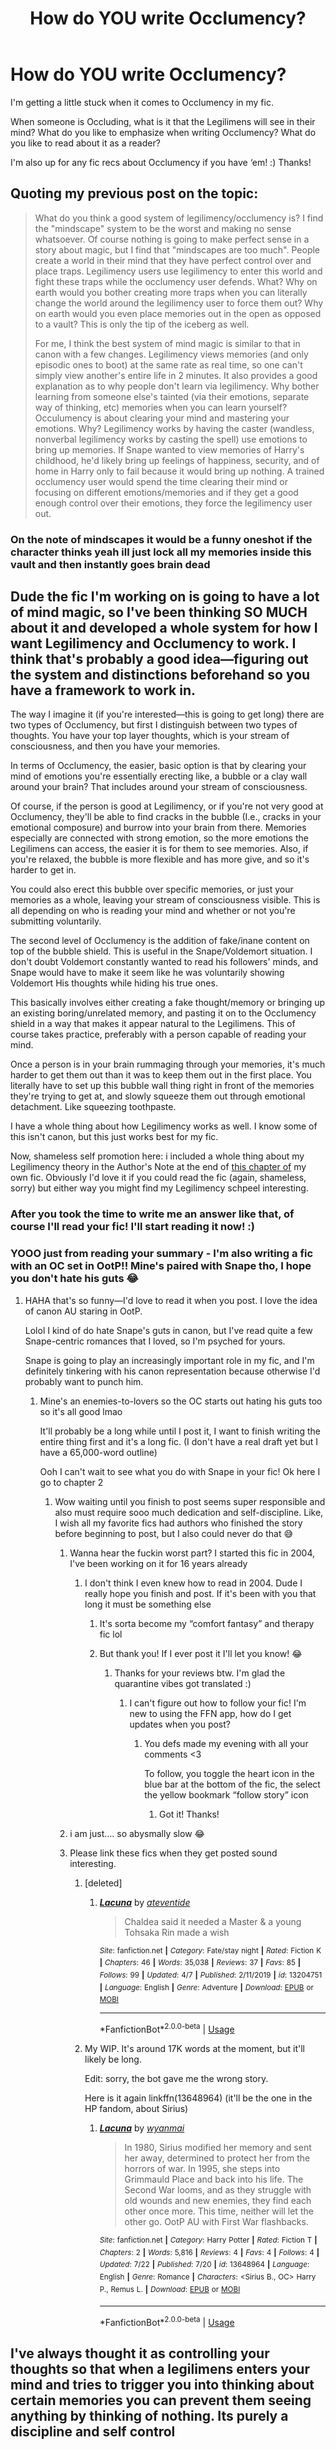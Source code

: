 #+TITLE: How do YOU write Occlumency?

* How do YOU write Occlumency?
:PROPERTIES:
:Author: moonstone281
:Score: 13
:DateUnix: 1596412593.0
:DateShort: 2020-Aug-03
:FlairText: Discussion
:END:
I'm getting a little stuck when it comes to Occlumency in my fic.

When someone is Occluding, what is it that the Legilimens will see in their mind? What do you like to emphasize when writing Occlumency? What do you like to read about it as a reader?

I'm also up for any fic recs about Occlumency if you have ‘em! :) Thanks!


** Quoting my previous post on the topic:

#+begin_quote
  What do you think a good system of legilimency/occlumency is? I find the "mindscape" system to be the worst and making no sense whatsoever. Of course nothing is going to make perfect sense in a story about magic, but I find that "mindscapes are too much". People create a world in their mind that they have perfect control over and place traps. Legilimency users use legilimency to enter this world and fight these traps while the occlumency user defends. What? Why on earth would you bother creating more traps when you can literally change the world around the legilimency user to force them out? Why on earth would you even place memories out in the open as opposed to a vault? This is only the tip of the iceberg as well.

  For me, I think the best system of mind magic is similar to that in canon with a few changes. Legilimency views memories (and only episodic ones to boot) at the same rate as real time, so one can't simply view another's entire life in 2 minutes. It also provides a good explanation as to why people don't learn via legilimency. Why bother learning from someone else's tainted (via their emotions, separate way of thinking, etc) memories when you can learn yourself? Occulumency is about clearing your mind and mastering your emotions. Why? Legilimency works by having the caster (wandless, nonverbal legilimency works by casting the spell) use emotions to bring up memories. If Snape wanted to view memories of Harry's childhood, he'd likely bring up feelings of happiness, security, and of home in Harry only to fail because it would bring up nothing. A trained occlumency user would spend the time clearing their mind or focusing on different emotions/memories and if they get a good enough control over their emotions, they force the legilimency user out.
#+end_quote
:PROPERTIES:
:Author: Impossible-Poetry
:Score: 13
:DateUnix: 1596413541.0
:DateShort: 2020-Aug-03
:END:

*** On the note of mindscapes it would be a funny oneshot if the character thinks yeah ill just lock all my memories inside this vault and then instantly goes brain dead
:PROPERTIES:
:Author: justjustin2300
:Score: 5
:DateUnix: 1596444182.0
:DateShort: 2020-Aug-03
:END:


** Dude the fic I'm working on is going to have a lot of mind magic, so I've been thinking SO MUCH about it and developed a whole system for how I want Legilimency and Occlumency to work. I think that's probably a good idea---figuring out the system and distinctions beforehand so you have a framework to work in.

The way I imagine it (if you're interested---this is going to get long) there are two types of Occlumency, but first I distinguish between two types of thoughts. You have your top layer thoughts, which is your stream of consciousness, and then you have your memories.

In terms of Occlumency, the easier, basic option is that by clearing your mind of emotions you're essentially erecting like, a bubble or a clay wall around your brain? That includes around your stream of consciousness.

Of course, if the person is good at Legilimency, or if you're not very good at Occlumency, they'll be able to find cracks in the bubble (I.e., cracks in your emotional composure) and burrow into your brain from there. Memories especially are connected with strong emotion, so the more emotions the Legilimens can access, the easier it is for them to see memories. Also, if you're relaxed, the bubble is more flexible and has more give, and so it's harder to get in.

You could also erect this bubble over specific memories, or just your memories as a whole, leaving your stream of consciousness visible. This is all depending on who is reading your mind and whether or not you're submitting voluntarily.

The second level of Occlumency is the addition of fake/inane content on top of the bubble shield. This is useful in the Snape/Voldemort situation. I don't doubt Voldemort constantly wanted to read his followers' minds, and Snape would have to make it seem like he was voluntarily showing Voldemort His thoughts while hiding his true ones.

This basically involves either creating a fake thought/memory or bringing up an existing boring/unrelated memory, and pasting it on to the Occlumency shield in a way that makes it appear natural to the Legilimens. This of course takes practice, preferably with a person capable of reading your mind.

Once a person is in your brain rummaging through your memories, it's much harder to get them out than it was to keep them out in the first place. You literally have to set up this bubble wall thing right in front of the memories they're trying to get at, and slowly squeeze them out through emotional detachment. Like squeezing toothpaste.

I have a whole thing about how Legilimency works as well. I know some of this isn't canon, but this just works best for my fic.

Now, shameless self promotion here: i included a whole thing about my Legilimency theory in the Author's Note at the end of [[https://www.fanfiction.net/s/13648964/3/Lacuna][this chapter of]] my own fic. Obviously I'd love it if you could read the fic (again, shameless, sorry) but either way you might find my Legilimency schpeel interesting.
:PROPERTIES:
:Author: wyanmai
:Score: 9
:DateUnix: 1596414125.0
:DateShort: 2020-Aug-03
:END:

*** After you took the time to write me an answer like that, of course I'll read your fic! I'll start reading it now! :)
:PROPERTIES:
:Author: moonstone281
:Score: 2
:DateUnix: 1596416878.0
:DateShort: 2020-Aug-03
:END:


*** YOOO just from reading your summary - I'm also writing a fic with an OC set in OotP!! Mine's paired with Snape tho, I hope you don't hate his guts 😂
:PROPERTIES:
:Author: moonstone281
:Score: 1
:DateUnix: 1596416982.0
:DateShort: 2020-Aug-03
:END:

**** HAHA that's so funny---I'd love to read it when you post. I love the idea of canon AU staring in OotP.

Lolol I kind of do hate Snape's guts in canon, but I've read quite a few Snape-centric romances that I loved, so I'm psyched for yours.

Snape is going to play an increasingly important role in my fic, and I'm definitely tinkering with his canon representation because otherwise I'd probably want to punch him.
:PROPERTIES:
:Author: wyanmai
:Score: 1
:DateUnix: 1596417701.0
:DateShort: 2020-Aug-03
:END:

***** Mine's an enemies-to-lovers so the OC starts out hating his guts too so it's all good lmao

It'll probably be a long while until I post it, I want to finish writing the entire thing first and it's a long fic. (I don't have a real draft yet but I have a 65,000-word outline)

Ooh I can't wait to see what you do with Snape in your fic! Ok here I go to chapter 2
:PROPERTIES:
:Author: moonstone281
:Score: 1
:DateUnix: 1596418417.0
:DateShort: 2020-Aug-03
:END:

****** Wow waiting until you finish to post seems super responsible and also must require sooo much dedication and self-discipline. Like, I wish all my favorite fics had authors who finished the story before beginning to post, but I also could never do that 😅
:PROPERTIES:
:Author: wyanmai
:Score: 1
:DateUnix: 1596418770.0
:DateShort: 2020-Aug-03
:END:

******* Wanna hear the fuckin worst part? I started this fic in 2004, I've been working on it for 16 years already
:PROPERTIES:
:Author: moonstone281
:Score: 2
:DateUnix: 1596419423.0
:DateShort: 2020-Aug-03
:END:

******** I don't think I even knew how to read in 2004. Dude I really hope you finish and post. If it's been with you that long it must be something else
:PROPERTIES:
:Author: wyanmai
:Score: 2
:DateUnix: 1596419566.0
:DateShort: 2020-Aug-03
:END:

********* It's sorta become my “comfort fantasy” and therapy fic lol
:PROPERTIES:
:Author: moonstone281
:Score: 2
:DateUnix: 1596419684.0
:DateShort: 2020-Aug-03
:END:


********* But thank you! If I ever post it I'll let you know! 😂
:PROPERTIES:
:Author: moonstone281
:Score: 2
:DateUnix: 1596419770.0
:DateShort: 2020-Aug-03
:END:

********** Thanks for your reviews btw. I'm glad the quarantine vibes got translated :)
:PROPERTIES:
:Author: wyanmai
:Score: 2
:DateUnix: 1596421769.0
:DateShort: 2020-Aug-03
:END:

*********** I can't figure out how to follow your fic! I'm new to using the FFN app, how do I get updates when you post?
:PROPERTIES:
:Author: moonstone281
:Score: 1
:DateUnix: 1596424017.0
:DateShort: 2020-Aug-03
:END:

************ You defs made my evening with all your comments <3

To follow, you toggle the heart icon in the blue bar at the bottom of the fic, the select the yellow bookmark “follow story” icon
:PROPERTIES:
:Author: wyanmai
:Score: 2
:DateUnix: 1596425250.0
:DateShort: 2020-Aug-03
:END:

************* Got it! Thanks!
:PROPERTIES:
:Author: moonstone281
:Score: 1
:DateUnix: 1596425326.0
:DateShort: 2020-Aug-03
:END:


******* i am just.... so abysmally slow 😂
:PROPERTIES:
:Author: moonstone281
:Score: 1
:DateUnix: 1596419516.0
:DateShort: 2020-Aug-03
:END:


******* Please link these fics when they get posted sound interesting.
:PROPERTIES:
:Author: Garanar
:Score: 1
:DateUnix: 1596464072.0
:DateShort: 2020-Aug-03
:END:

******** [deleted]
:PROPERTIES:
:Score: 1
:DateUnix: 1596470434.0
:DateShort: 2020-Aug-03
:END:

********* [[https://www.fanfiction.net/s/13204751/1/][*/Lacuna/*]] by [[https://www.fanfiction.net/u/11072525/ateventide][/ateventide/]]

#+begin_quote
  Chaldea said it needed a Master & a young Tohsaka Rin made a wish
#+end_quote

^{/Site/:} ^{fanfiction.net} ^{*|*} ^{/Category/:} ^{Fate/stay} ^{night} ^{*|*} ^{/Rated/:} ^{Fiction} ^{K} ^{*|*} ^{/Chapters/:} ^{46} ^{*|*} ^{/Words/:} ^{35,038} ^{*|*} ^{/Reviews/:} ^{37} ^{*|*} ^{/Favs/:} ^{85} ^{*|*} ^{/Follows/:} ^{99} ^{*|*} ^{/Updated/:} ^{4/7} ^{*|*} ^{/Published/:} ^{2/11/2019} ^{*|*} ^{/id/:} ^{13204751} ^{*|*} ^{/Language/:} ^{English} ^{*|*} ^{/Genre/:} ^{Adventure} ^{*|*} ^{/Download/:} ^{[[http://www.ff2ebook.com/old/ffn-bot/index.php?id=13204751&source=ff&filetype=epub][EPUB]]} ^{or} ^{[[http://www.ff2ebook.com/old/ffn-bot/index.php?id=13204751&source=ff&filetype=mobi][MOBI]]}

--------------

*FanfictionBot*^{2.0.0-beta} | [[https://github.com/tusing/reddit-ffn-bot/wiki/Usage][Usage]]
:PROPERTIES:
:Author: FanfictionBot
:Score: 0
:DateUnix: 1596470461.0
:DateShort: 2020-Aug-03
:END:


******** My WIP. It's around 17K words at the moment, but it'll likely be long.

Edit: sorry, the bot gave me the wrong story.

Here is it again linkffn(13648964) (it'll be the one in the HP fandom, about Sirius)
:PROPERTIES:
:Author: wyanmai
:Score: 1
:DateUnix: 1596470826.0
:DateShort: 2020-Aug-03
:END:

********* [[https://www.fanfiction.net/s/13648964/1/][*/Lacuna/*]] by [[https://www.fanfiction.net/u/8816253/wyanmai][/wyanmai/]]

#+begin_quote
  In 1980, Sirius modified her memory and sent her away, determined to protect her from the horrors of war. In 1995, she steps into Grimmauld Place and back into his life. The Second War looms, and as they struggle with old wounds and new enemies, they find each other once more. This time, neither will let the other go. OotP AU with First War flashbacks.
#+end_quote

^{/Site/:} ^{fanfiction.net} ^{*|*} ^{/Category/:} ^{Harry} ^{Potter} ^{*|*} ^{/Rated/:} ^{Fiction} ^{T} ^{*|*} ^{/Chapters/:} ^{2} ^{*|*} ^{/Words/:} ^{5,816} ^{*|*} ^{/Reviews/:} ^{4} ^{*|*} ^{/Favs/:} ^{4} ^{*|*} ^{/Follows/:} ^{4} ^{*|*} ^{/Updated/:} ^{7/22} ^{*|*} ^{/Published/:} ^{7/20} ^{*|*} ^{/id/:} ^{13648964} ^{*|*} ^{/Language/:} ^{English} ^{*|*} ^{/Genre/:} ^{Romance} ^{*|*} ^{/Characters/:} ^{<Sirius} ^{B.,} ^{OC>} ^{Harry} ^{P.,} ^{Remus} ^{L.} ^{*|*} ^{/Download/:} ^{[[http://www.ff2ebook.com/old/ffn-bot/index.php?id=13648964&source=ff&filetype=epub][EPUB]]} ^{or} ^{[[http://www.ff2ebook.com/old/ffn-bot/index.php?id=13648964&source=ff&filetype=mobi][MOBI]]}

--------------

*FanfictionBot*^{2.0.0-beta} | [[https://github.com/tusing/reddit-ffn-bot/wiki/Usage][Usage]]
:PROPERTIES:
:Author: FanfictionBot
:Score: 1
:DateUnix: 1596470841.0
:DateShort: 2020-Aug-03
:END:


** I've always thought it as controlling your thoughts so that when a legilimens enters your mind and tries to trigger you into thinking about certain memories you can prevent them seeing anything by thinking of nothing. Its purely a discipline and self control
:PROPERTIES:
:Author: jasoneill23
:Score: 5
:DateUnix: 1596440320.0
:DateShort: 2020-Aug-03
:END:


** There was a thread on this about a week ago: [[https://www.reddit.com/r/HPfanfiction/comments/hxuv8v/whats_the_most_interesting_interpretation_of/]] .

*My headcanon* (copied from that thread):

More generally, I think that the best interpretations of Occlumency are the ones that treat it as a /dynamic/ process rather than a /static/ defence: not a suit of armour but a parrying dagger. The following is a repost with edits of something I had written up a while ago.

My model for Legilimency is basically an interrogation with an element of torture. However, it's conducted not with words and physical actions but with qualia (thoughts, feelings, mental images, etc.). Occlumency is then training in resisting this type of interrogation and torture.

The Legilimens spell, cast with a wand, creates a magical channel between the caster and the target, one that's mostly, though not completely, under the control of the caster. Through this channel, the Legilimens can inject qualia into the target's mind and read the reaction qualia. That's only the beginning, however, because the Legilimens then needs to correctly interpret what they are reading and follow-up with whatever is needed. Most people have enough trouble consciously considering what's going on in their own heads, and interpreting what's going on in other people's heads, and influencing it with any level of accuracy and predictability, requires prodigious levels of general intelligence and working memory, not to mention a lot of practice.

Occlumency is the skill of identifying, dissociating from, and ignoring the injected qualia (i.e., closing one's mind) so that the Legilimens gets nothing. More advanced Occlumency involves forging responses, perhaps through a form of controlled schizophrenia or dissociative identity disorder. (This can be dangerous, to the point of the Occlumens forgetting which of their thoughts are real and which are forgeries. To quote /A Scarlet Letter/, "No man, for any considerable period, can wear one face to himself and another to the multitude, without finally getting bewildered as to which may be the true.")

A hostile Legilimens trying to break through---assuming that they don't care about being noticed and the target doesn't have a way of breaking the connection---will be looking to find qualia that the Occlumens can't dissociate from or ignore. Once the Legilimens finds one that elicits an uncontrolled response (as far as the Legilimens can tell), they can push on that, keeping the Occlumens off-balance and sending qualia that get the wanted information and other results. The difficulty of learning Occlumency then stems from the fact that the qualia that can be injected are limited only by the imagination, the experience, and the personal squeamishness of the Legilimens. (It's worth keeping in mind that the Legilimens has to, in some sense, experience everything they are sending, and so, say, sending the notion of extreme pain hurts both sides about equally.)

Now, that means that unlike the Levitation Charm or riding a bike, Occlumency is not discrete skill that one learns and moves on. Rather, it is something that one /becomes/. To successfully resist an all-out attack by a skilled Legilimens, one must /be/ the sort of person who can, say, experience seeing, touching, and smelling a mutilated corpse of one's own best friend, sibling, or child (or worse) and shrug.

That, in turn, means that Occlumency training is inherently a painful and dangerous process. The instructor must necessarily expose the student to painful, disgusting, and disturbing qualia, because any attack that the student hasn't already experienced and learned to shrug off is one that may surprise them in the future. In other words, if it doesn't hurt, you're doing it wrong, and it may well be the case that the best Occlumency instructor is a sadist or a psychopath who is on your side. Becoming an Occlumens is therefore inherently traumatic and can cause personality changes, often for the worse.

One aspect of Legilimency that favours defence is that Legilimency requires a functioning mind to interrogate, and drugs, sleep deprivation, and other things that might reduce an Occlumens's ability to resist will also tend to reduce the usefulness and the accuracy of the reading. (For a simple example, physically torturing an Occlumens would make it harder for them to maintain the presence of mind needed for Occlumency, but if all the Legilimens can get in response is "Ow, it hurts!", it's not a very useful thing to do.)

Lastly, eye contact creates a weaker, noisier channel, one which only someone who is highly skilled in both Legilimency and Occlumency could read and interpret: Occlumency is necessary to distinguish the weak "signal" of the incoming foreign thoughts from the "noise" of one's own mind, while skill in Legilimency is needed to make sense of the very noisy "signal". That would be the "wandless" version of Legilimency, which isn't a discrete spell at all, as much as it is the ability to receive and interpret stray foreign thoughts. A mind artist of sufficient skill (e.g., Voldemort) might be able to sense and "denoise" thoughts and feelings even without eye contact.

The Memory Charm interacts with Occlumency in an interesting way. I imagine that it has two targeting modes: recent memories (e.g., "last 10 minutes") and specific memories. The first one is pretty easy, and it's what's used most of the time, though perhaps beyond half an hour or so, memories become increasingly integrated, and trying to target anything older than that risks hitting unrelated memories. The second targeting mode requires the target memory to be brought up using Legilimency. This makes it very difficult to Obliviate a skilled Occlumens without them noticing.

These mechanics have broader consequences, which I think are pretty consistent with HP canon. Since Legilimency is *hard*, there are usually much easier ways to extract information. Therefore, even people who could make use of it don't bother to learn it. This rarity of good Legilimences means that even people with secrets to keep are fine without Occlumency; and this, combined with the price of learning it means that few people learn Occlumency as well, even if they have the opportunity to.

*What Occlumency feels like to the Legilimens* (if the Occlumency is successful):

/Basic Occlumency:/ The Legilimens gets nothing. No matter what they probe, they just get placidity, neutrality, emptiness back. They might try to push some painful, scary, or disturbing qualia until they get some reaction, and then work from there. Still nothing.

/Mid-level Occlumency:/ The Legilimens is happily interrogating away, sending the stimuli to (they think) guide the Occlumens to the information they want, and getting back responses that they would expect, then once they have what they need, they terminate the spell and act on the information, discovering too late that they'd been terribly deceived about that last bit of information.

/Advanced Occlumency:/ The Legilimens is happily interrogating away, but hits a roadblock, and gets an idea to make the Occlumens think that they are no longer being interrogated so that they would let their guard down. They project a perception of them ending the spell in frustration and turning away. They then project the perception of the Occlumens slipping their bonds and somehow overcoming the Full Body Bind they are under. Then the perception of the Occlumens "ambushing" them, knocking them out and stealing their wand (in some order)...

When the Legilimens later wakes up (if they wake up) they will probably be able to reconstruct (if they hadn't been Obliviated) that the idea of making the target thinking that they had escaped had probably been injected by the Occlumens in the first place. Then as they were busy confabulating the perception they were sending to the Occlumens about the Occlumens escaping, the Occlumens had somehow disrupted the mental separation between the Legilimens's imagination and their actions, and they never realised that they were actually untying the Legilimens, ending the Full Body Bind, handing them their wand, and turning their back.
:PROPERTIES:
:Author: turbinicarpus
:Score: 3
:DateUnix: 1596442089.0
:DateShort: 2020-Aug-03
:END:

*** That sounds convoluted and awesome.
:PROPERTIES:
:Author: Holy_Hand_Grenadier
:Score: 1
:DateUnix: 1596465699.0
:DateShort: 2020-Aug-03
:END:


** People tend to bring up "logic" here. Mindscapes dont make sense as occlumency is supposed to "occlude" or hide information. Having a defensible mindscape makes it a battle of wills, where the legimencer has to get through the defenses and find the memories.

What would make sense is learning to show false memories, or think of something random and not being influenced by the legimencer. Thereby "hiding" the important memories.

(Would Voldemort ever alow Snape to keep up mindshield/defenses when he wants to read his mind?)

This however doesn't make mindmagic interesting in itself, -and as seen in canon from Snape it does not supress emotions.

But mindscapes can be interresting to explore, cool defenses, interresting memory sorting etc.

(You can ofc do both, false memories outside the "shield") But in the end it depends on what YOU want occlumency to do.

Should your Mc hide he knows occlumency and hide important memories? Or should he block all access to his mind?
:PROPERTIES:
:Author: luminphoenix
:Score: 4
:DateUnix: 1596414447.0
:DateShort: 2020-Aug-03
:END:


** The best and most extensive description of properly done Snape and Harry Occlumency training that I've seen can be found in the excellent fic 'O Mine Enemy' which is over on Potions and Snitches. It's not finished yet but has regular updates.

[[http://www.potionsandsnitches.org/fanfiction/viewstory.php?sid=1311]]
:PROPERTIES:
:Author: snuffly22
:Score: 1
:DateUnix: 1596479114.0
:DateShort: 2020-Aug-03
:END:


** So as a reader I'm actually a big fan of mind magic, I think it's awesome and I love the idea of mastering your own mind with occulomency. I always imagined it a little like pinball. The legimmens has only minimal control over what they see and are affected by the obstacles. The better a legimmens is, the more control they have. Think stream of consciousness, a legimmens suggests the thought of my sister and that has associations and off we go. Meanwhile, being an occulumens allows you to set up the "obstacles". The first step would be to clear the board of the natural associations you have so that a legimmens doesn't have those associations to follow, they kinda just get stuck. But true masters (like Snape would need to be to fool Voldemort) are able to set up fake associations to display false or misleading memories. Like associating Harry with hate and scorn and Dumbledore with foolishness and disgust. I think keeping those associations together would actually likely have some harm on the psyche. It would be an interesting topic to explore.

That's how I would write it if I did any writing, but as a reader I'll admit that I've always enjoy the mindscape depictions.
:PROPERTIES:
:Author: cloud_empress
:Score: 1
:DateUnix: 1596487344.0
:DateShort: 2020-Aug-04
:END:


** Protection from mind attacks, not some weird super power mind world that makes the person be able to remember everything.
:PROPERTIES:
:Author: hungrybluefish
:Score: 1
:DateUnix: 1596542378.0
:DateShort: 2020-Aug-04
:END:


** I think it depends on how magic works in your fanfic.

If magic flows on the inside of people's bodies whenever this is by a magical core, wizards somehow absorb it or it seeps from the soul of some such will drastically change on how it would go.

For example if your magic is from magical cores and it flows into the body, then you can do crazy shit with occlumency.

Just say, occlumency is the art on which you pour magic into your mind to create legimency shields. BUT now you have a brain with a fuckload of magic running though it, what happens when that occurs? Do they get smarter? Can they recall their memories better? How does the actual grey matter react to this?

Or if your magic is less powerfull and it's never on the wizards body and they are just manipulating the magic around them, then maybe occlumency is just a way of thinking and a trained method you can use to detect if anyone is digging in your mind and how to counter such by thinking in specific ways. Perhaps even muggles can learn occlumency then?
:PROPERTIES:
:Author: bloodelemental
:Score: 1
:DateUnix: 1596421738.0
:DateShort: 2020-Aug-03
:END:
